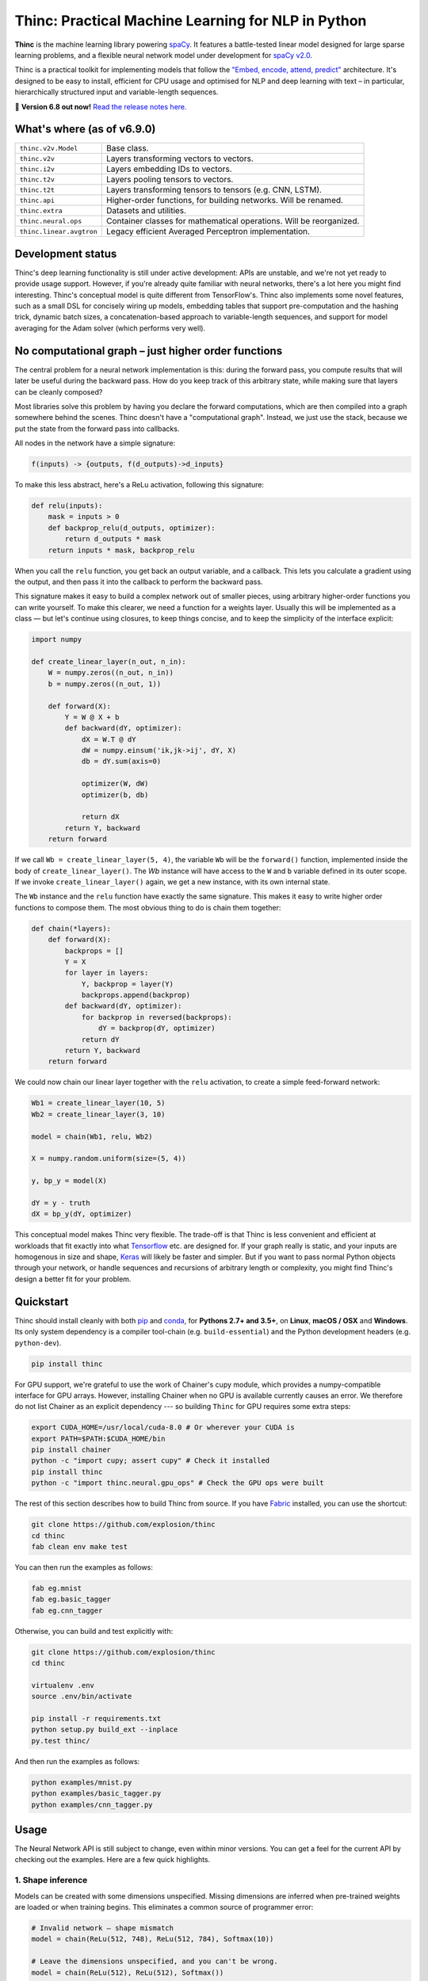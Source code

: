 Thinc: Practical Machine Learning for NLP in Python
***************************************************

**Thinc** is the machine learning library powering `spaCy <https://spacy.io>`_.
It features a battle-tested linear model designed for large sparse learning
problems, and a flexible neural network model under development for
`spaCy v2.0 <https://github.com/explosion/spaCy/projects/3>`_.

Thinc is a practical toolkit for implementing models that follow the
`"Embed, encode, attend, predict" <https://explosion.ai/blog/deep-learning-formula-nlp>`_
architecture. It's designed to be easy to install, efficient for CPU usage and
optimised for NLP and deep learning with text – in particular, hierarchically
structured input and variable-length sequences.

🔮 **Version 6.8 out now!** `Read the release notes here. <https://github.com/explosion/thinc/releases/>`_

.. image:: https://img.shields.io/travis/explosion/thinc/master.svg?style=flat-square
    :target: https://travis-ci.org/explosion/thinc
    :alt: Build Status

.. image:: https://img.shields.io/appveyor/ci/explosion/thinc/master.svg?style=flat-square
    :target: https://ci.appveyor.com/project/explosion/thinc
    :alt: Appveyor Build Status

.. image:: https://img.shields.io/coveralls/explosion/thinc.svg?style=flat-square
    :target: https://coveralls.io/github/explosion/thinc
    :alt: Test Coverage

.. image:: https://img.shields.io/github/release/explosion/thinc.svg?style=flat-square
    :target: https://github.com/explosion/thinc/releases
    :alt: Current Release Version

.. image:: https://img.shields.io/pypi/v/thinc.svg?style=flat-square
    :target: https://pypi.python.org/pypi/thinc
    :alt: pypi Version

.. image:: https://anaconda.org/conda-forge/thinc/badges/version.svg
    :target: https://anaconda.org/conda-forge/thinc
    :alt: conda Version

.. image:: https://img.shields.io/badge/gitter-join%20chat%20%E2%86%92-7676d1.svg?style=flat-square
    :target: https://gitter.im/explosion/thinc
    :alt: Thinc on Gitter

.. image:: https://img.shields.io/twitter/follow/explosion_ai.svg?style=social&label=Follow
    :target: https://twitter.com/explosion_ai
    :alt: Follow us on Twitter

What's where (as of v6.9.0)
===========================

======================== ===
``thinc.v2v.Model``      Base class.
``thinc.v2v``            Layers transforming vectors to vectors.
``thinc.i2v``            Layers embedding IDs to vectors.
``thinc.t2v``            Layers pooling tensors to vectors.
``thinc.t2t``            Layers transforming tensors to tensors (e.g. CNN, LSTM).
``thinc.api``            Higher-order functions, for building networks. Will be renamed.
``thinc.extra``          Datasets and utilities.
``thinc.neural.ops``     Container classes for mathematical operations. Will be reorganized.
``thinc.linear.avgtron`` Legacy efficient Averaged Perceptron implementation.
======================== ===

Development status
==================

Thinc's deep learning functionality is still under active development: APIs are
unstable, and we're not yet ready to provide usage support. However, if you're
already quite familiar with neural networks, there's a lot here you might find
interesting. Thinc's conceptual model is quite different from TensorFlow's.
Thinc also implements some novel features, such as a small DSL for concisely
wiring up models, embedding tables that support pre-computation and the
hashing trick, dynamic batch sizes, a concatenation-based approach to
variable-length sequences, and support for model averaging for the
Adam solver (which performs very well).

No computational graph – just higher order functions
======================================================

The central problem for a neural network implementation is this: during the
forward pass, you compute results that will later be useful during the backward
pass. How do you keep track of this arbitrary state, while making sure that
layers can be cleanly composed?

Most libraries solve this problem by having you declare the forward
computations, which are then compiled into a graph somewhere behind the scenes.
Thinc doesn't have a "computational graph". Instead, we just use the stack,
because we put the state from the forward pass into callbacks.

All nodes in the network have a simple signature:

.. code:: none

    f(inputs) -> {outputs, f(d_outputs)->d_inputs}

To make this less abstract, here's a ReLu activation, following this signature:

.. code:: python

    def relu(inputs):
        mask = inputs > 0
        def backprop_relu(d_outputs, optimizer):
            return d_outputs * mask
        return inputs * mask, backprop_relu

When you call the ``relu`` function, you get back an output variable, and a
callback. This lets you calculate a gradient using the output, and then pass it
into the callback to perform the backward pass.

This signature makes it easy to build a complex network out of smaller pieces,
using arbitrary higher-order functions you can write yourself. To make this
clearer, we need a function for a weights layer. Usually this will be
implemented as a class — but let's continue using closures, to keep things
concise, and to keep the simplicity of the interface explicit:

.. code:: python

    import numpy

    def create_linear_layer(n_out, n_in):
        W = numpy.zeros((n_out, n_in))
        b = numpy.zeros((n_out, 1))

        def forward(X):
            Y = W @ X + b
            def backward(dY, optimizer):
                dX = W.T @ dY
                dW = numpy.einsum('ik,jk->ij', dY, X)
                db = dY.sum(axis=0)

                optimizer(W, dW)
                optimizer(b, db)

                return dX
            return Y, backward
        return forward

If we call ``Wb = create_linear_layer(5, 4)``, the variable ``Wb`` will be the
``forward()`` function, implemented inside the body of ``create_linear_layer()``.
The `Wb` instance will have access to the ``W`` and ``b`` variable defined in its
outer scope. If we invoke ``create_linear_layer()`` again, we get a new instance,
with its own internal state.

The ``Wb`` instance and the ``relu`` function have exactly the same signature. This
makes it easy to write higher order functions to compose them. The most obvious
thing to do is chain them together:

.. code:: python

    def chain(*layers):
        def forward(X):
            backprops = []
            Y = X
            for layer in layers:
                Y, backprop = layer(Y)
                backprops.append(backprop)
            def backward(dY, optimizer):
                for backprop in reversed(backprops):
                    dY = backprop(dY, optimizer)
                return dY
            return Y, backward
        return forward

We could now chain our linear layer together with the ``relu`` activation, to
create a simple feed-forward network:

.. code:: python

    Wb1 = create_linear_layer(10, 5)
    Wb2 = create_linear_layer(3, 10)

    model = chain(Wb1, relu, Wb2)

    X = numpy.random.uniform(size=(5, 4))

    y, bp_y = model(X)

    dY = y - truth
    dX = bp_y(dY, optimizer)

This conceptual model makes Thinc very flexible. The trade-off is that Thinc is
less convenient and efficient at workloads that fit exactly into what
`Tensorflow <https://www.tensorflow.org/>`_ etc. are designed for. If your graph
really is static, and your inputs are homogenous in size and shape,
`Keras <https://keras.io/>`_ will likely be faster and simpler. But if you want
to pass normal Python objects through your network, or handle sequences and recursions
of arbitrary length or complexity, you might find Thinc's design a better fit for
your problem.

Quickstart
==========

Thinc should install cleanly with both `pip <http://pypi.python.org/pypi/thinc>`_ and
`conda <https://anaconda.org/conda-forge/thinc>`_, for **Pythons 2.7+ and 3.5+**, on
**Linux**, **macOS / OSX** and **Windows**.  Its only system dependency is a compiler
tool-chain (e.g. ``build-essential``) and the  Python development headers (e.g.
``python-dev``).

.. code:: bash

    pip install thinc

For GPU support, we're grateful to use the work of Chainer's cupy module, which provides a numpy-compatible interface for GPU arrays. However, installing Chainer when no GPU is available currently causes an error. We therefore do not list Chainer as an explicit dependency --- so building ``Thinc`` for GPU requires some extra steps:

.. code:: bash

    export CUDA_HOME=/usr/local/cuda-8.0 # Or wherever your CUDA is
    export PATH=$PATH:$CUDA_HOME/bin
    pip install chainer
    python -c "import cupy; assert cupy" # Check it installed
    pip install thinc
    python -c "import thinc.neural.gpu_ops" # Check the GPU ops were built

The rest of this section describes how to build Thinc from source. If you have
`Fabric <http://www.fabfile.org>`_ installed, you can use the shortcut:

.. code:: bash

   git clone https://github.com/explosion/thinc
   cd thinc
   fab clean env make test

You can then run the examples as follows:

.. code:: bash

   fab eg.mnist
   fab eg.basic_tagger
   fab eg.cnn_tagger

Otherwise, you can build and test explicitly with:

.. code:: bash

   git clone https://github.com/explosion/thinc
   cd thinc

   virtualenv .env
   source .env/bin/activate

   pip install -r requirements.txt
   python setup.py build_ext --inplace
   py.test thinc/

And then run the examples as follows:

.. code:: bash

   python examples/mnist.py
   python examples/basic_tagger.py
   python examples/cnn_tagger.py


Usage
=====

The Neural Network API is still subject to change, even within minor versions.
You can get a feel for the current API by checking out the examples. Here are
a few quick highlights.

1. Shape inference
------------------

Models can be created with some dimensions unspecified. Missing dimensions are
inferred when pre-trained weights are loaded or when training begins. This
eliminates a common source of programmer error:

.. code:: python

    # Invalid network — shape mismatch
    model = chain(ReLu(512, 748), ReLu(512, 784), Softmax(10))

    # Leave the dimensions unspecified, and you can't be wrong.
    model = chain(ReLu(512), ReLu(512), Softmax())

2. Operator overloading
-----------------------

The ``Model.define_operators()`` classmethod allows you to bind arbitrary
binary functions to Python operators, for use in any ``Model`` instance. The
method can (and should) be used as a context-manager, so that the overloading
is limited to the immediate block. This allows concise and expressive model
definition:

.. code:: python

    with Model.define_operators({'>>': chain}):
        model = ReLu(512) >> ReLu(512) >> Softmax()

The overloading is cleaned up at the end of the block. A fairly arbitrary zoo
of functions are currently implemented. Some of the most useful:

* ``chain(model1, model2)``: Compose two models ``f(x)`` and ``g(x)`` into a single model computing ``g(f(x))``.

* ``clone(model1, int)``: Create ``n`` copies of a model, each with distinct weights, and chain them together.

* ``concatenate(model1, model2)``: Given two models with output dimensions ``(n,)`` and ``(m,)``, construct a model with output dimensions ``(m+n,)``.

* ``add(model1, model2)``: ``add(f(x), g(x)) = f(x)+g(x)``

* ``make_tuple(model1, model2)``: Construct tuples of the outputs of two models, at the batch level. The backward pass expects to receive a tuple of gradients, which are routed through the appropriate model, and summed.

Putting these things together, here's the sort of tagging model that Thinc is
designed to make easy.

.. code:: python

    with Model.define_operators({'>>': chain, '**': clone, '|': concatenate}):
        model = (
            add_eol_markers('EOL')
            >> flatten
            >> memoize(
                CharLSTM(char_width)
                | (normalize >> str2int >> Embed(word_width)))
            >> ExtractWindow(nW=2)
            >> BatchNorm(ReLu(hidden_width)) ** 3
            >> Softmax()
        )

Not all of these pieces are implemented yet, but hopefully this shows where
we're going. The ``memoize`` function will be particularly important: in any
batch of text, the common words will be very common. It's therefore important
to evaluate models such as the ``CharLSTM`` once per word type per minibatch,
rather than once per token.

3. Callback-based backpropagation
---------------------------------

Most neural network libraries use a computational graph abstraction. This takes
the execution away from you, so that gradients can be computed automatically.
Thinc follows a style more like the ``autograd`` library, but with larger
operations. Usage is as follows:

.. code:: python

    def explicit_sgd_update(X, y):
        sgd = lambda weights, gradient: weights - gradient * 0.001
        yh, finish_update = model.begin_update(X, drop=0.2)
        finish_update(y-yh, sgd)

Separating the backpropagation into three parts like this has many advantages.
The interface to all models is completely uniform — there is no distinction
between the top-level model you use as a predictor and the internal models for
the layers. We also make concurrency simple, by making the ``begin_update()``
step a pure function, and separating the accumulation of the gradient from the
action of the optimizer.

4. Class annotations
--------------------

To keep the class hierarchy shallow, Thinc uses class decorators to reuse code
for layer definitions. Specifically, the following decorators are available:

* ``describe.attributes()``: Allows attributes to be specified by keyword argument. Used especially for dimensions and parameters.

* ``describe.on_init()``: Allows callbacks to be specified, which will be called at the end of the ``__init__.py``.

* ``describe.on_data()``: Allows callbacks to be specified, which will be called on ``Model.begin_training()``.

🛠 Changelog
============

=========== ============== ===========
Version     Date           Description
=========== ============== ===========
`v6.8.1`_   ``2017-08-23`` Fix Windows support
`v6.8.0`_   ``2017-07-25`` SELU layer, attention, improved GPU/CPU compatibility
`v6.7.3`_   ``2017-06-05`` Fix convolution on GPU
`v6.7.2`_   ``2017-06-02`` Bug fixes to serialization
`v6.7.1`_   ``2017-06-02`` Improve serialization
`v6.7.0`_   ``2017-06-01`` Fixes to serialization, hash embeddings and flatten ops
`v6.6.0`_   ``2017-05-14`` Improved GPU usage and examples
 v6.5.2     ``2017-03-20`` *n/a*
`v6.5.1`_   ``2017-03-20`` Improved linear class and Windows fix
`v6.5.0`_   ``2017-03-11`` Supervised similarity, fancier embedding and improvements to linear model
 v6.4.0     ``2017-02-15`` *n/a*
`v6.3.0`_   ``2017-01-25`` Efficiency improvements, argument checking and error messaging
`v6.2.0`_   ``2017-01-15`` Improve API and introduce overloaded operators
`v6.1.3`_   ``2017-01-10`` More neural network functions and training continuation
 v6.1.3     ``2017-01-09`` *n/a*
 v6.1.2     ``2017-01-09`` *n/a*
 v6.1.1     ``2017-01-09`` *n/a*
 v6.1.0     ``2017-01-09`` *n/a*
`v6.0.0`_   ``2016-12-31`` Add ``thinc.neural`` for NLP-oriented deep learning
=========== ============== ===========

.. _v6.8.1: https://github.com/explosion/thinc/releases/tag/v6.8.1
.. _v6.8.0: https://github.com/explosion/thinc/releases/tag/v6.8.0
.. _v6.7.3: https://github.com/explosion/thinc/releases/tag/v6.7.3
.. _v6.7.2: https://github.com/explosion/thinc/releases/tag/v6.7.2
.. _v6.7.1: https://github.com/explosion/thinc/releases/tag/v6.7.1
.. _v6.7.0: https://github.com/explosion/thinc/releases/tag/v6.7.0
.. _v6.6.0: https://github.com/explosion/thinc/releases/tag/v6.6.0
.. _v6.5.1: https://github.com/explosion/thinc/releases/tag/v6.5.1
.. _v6.5.0: https://github.com/explosion/thinc/releases/tag/v6.5.0
.. _v6.3.0: https://github.com/explosion/thinc/releases/tag/v6.3.0
.. _v6.2.0: https://github.com/explosion/thinc/releases/tag/v6.2.0
.. _v6.1.3: https://github.com/explosion/thinc/releases/tag/v6.1.3
.. _v6.0.0: https://github.com/explosion/thinc/releases/tag/v6.0.0


